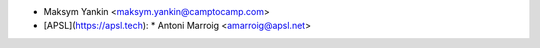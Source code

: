* Maksym Yankin <maksym.yankin@camptocamp.com>
* [APSL](https://apsl.tech):
  * Antoni Marroig  <amarroig@apsl.net>